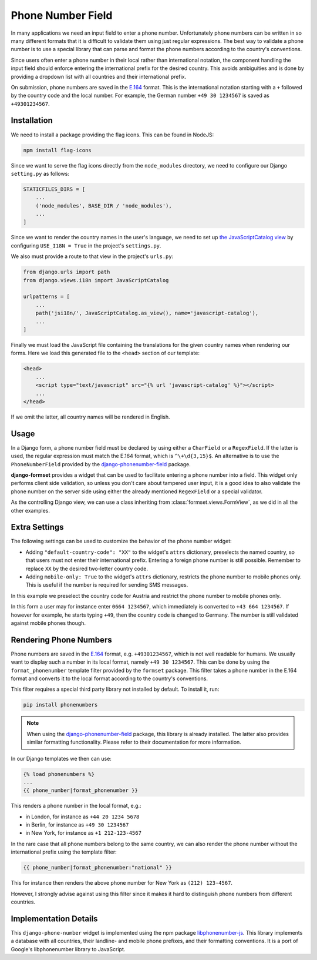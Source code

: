 .. _phone-number-field:

==================
Phone Number Field
==================

In many applications we need an input field to enter a phone number. Unfortunately phone numbers
can be written in so many different formats that it is difficult to validate them using just
regular expressions. The best way to validate a phone number is to use a special library that can
parse and format the phone numbers according to the country's conventions.

Since users often enter a phone number in their local rather than international notation, the
component handling the input field should enforce entering the international prefix for the desired
country. This avoids ambiguities and is done by providing a dropdown list with all countries and
their international prefix.

On submission, phone numbers are saved in the E.164_ format. This is the international notation
starting with a ``+`` followed by the country code and the local number. For example, the German
number ``+49 30 1234567`` is saved as ``+49301234567``.

.. _E.164: https://en.wikipedia.org/wiki/E.164

Installation
============

We need to install a package providing the flag icons. This can be found in NodeJS:

.. code-block:: bash

	npm install flag-icons

Since we want to serve the flag icons directly from the ``node_modules`` directory, we need to
configure our Django ``setting.py`` as follows:

.. code-block:: python

	STATICFILES_DIRS = [
	    ...
	    ('node_modules', BASE_DIR / 'node_modules'),
	    ...
	]

Since we want to render the country names in the user's language, we need to set up
`the JavaScriptCatalog view`_ by configuring ``USE_I18N = True`` in the project's ``settings.py``.

.. _the JavaScriptCatalog view: https://docs.djangoproject.com/en/stable/topics/i18n/translation/#module-django.views.i18n

We also must provide a route to that view in the project's ``urls.py``:

.. code-block:: python

	from django.urls import path
	from django.views.i18n import JavaScriptCatalog

	urlpatterns = [
	    ...
	    path('jsi18n/', JavaScriptCatalog.as_view(), name='javascript-catalog'),
	    ...
	]

Finally we must load the JavaScript file containing the translations for the given country names
when rendering our forms. Here we load this generated file to the ``<head>`` section of our
template:

.. code-block:: django

	<head>
	    ...
	    <script type="text/javascript" src="{% url 'javascript-catalog' %}"></script>
	    ...
	</head>

If we omit the latter, all country names will be rendered in English.


Usage
=====

In a Django form, a phone number field must be declared by using either a ``CharField`` or a
``RegexField``. If the latter is used, the regular expression must match the E.164 format, which is
``^\+\d{3,15}$``. An alternative is to use the ``PhoneNumberField`` provided by the
django-phonenumber-field_ package.

.. _django-phonenumber-field: https://github.com/stefanfoulis/django-phonenumber-field/

**django-formset** provides a widget that can be used to facilitate entering a phone number into a
field. This widget only performs client side validation, so unless you don't care about tampered
user input, it is a good idea to also validate the phone number on the server side using either the
already mentioned ``RegexField`` or a special validator.

.. django-view:: contact_form
	:caption: form.py

	from django.forms import fields, forms
	from django_countries import countries
	from formset.validators import phone_number_validator
	from formset.widgets import PhoneNumberInput

	class ContactForm(forms.Form):
	    phone_number = fields.CharField(
	        widget=PhoneNumberInput,
	        validators=[phone_number_validator],
	    )

As the controlling Django view, we can use a class inheriting from :class:`formset.views.FormView`,
as we did in all the other examples.

.. django-view:: phone_view
	:view-function: PhoneNumberView.as_view(extra_context={'framework': 'bootstrap', 'pre_id': 'contact-result'}, form_kwargs={'auto_id': 'cf_id_%s'})
	:hide-code:

	from formset.views import FormView

	class PhoneNumberView(FormView):
	    form_class = ContactForm
	    template_name = "form.html"
	    success_url = "/success"


Extra Settings
==============

The following settings can be used to customize the behavior of the phone number widget:

* Adding ``"default-country-code": "XX"`` to the widget's ``attrs`` dictionary, preselects the
  named country, so that users must not enter their international prefix. Entering a foreign phone
  number is still possible. Remember to replace ``XX`` by the desired two-letter country code.
* Adding ``mobile-only: True`` to the widget's ``attrs`` dictionary, restricts the phone number to
  mobile phones only. This is useful if the number is required for sending SMS messages.

In this example we preselect the country code for Austria and restrict the phone number to mobile
phones only.

.. django-view:: sms_form
	:caption: form.py

	from django.forms import fields, forms
	from django_countries import countries
	from formset.validators import phone_number_validator
	from formset.widgets import PhoneNumberInput

	class SMSForm(forms.Form):
	    phone_number = fields.CharField(
	        widget=PhoneNumberInput(attrs={
	            "default-country-code": "AT",
	            "mobile-only": True,
	        }),
	        validators=[phone_number_validator],
	    )

.. django-view:: sms_view
	:view-function: SMSView.as_view(extra_context={'framework': 'bootstrap', 'pre_id': 'sms-result'}, form_kwargs={'auto_id': 'sm_id_%s'})
	:hide-code:

	from formset.views import FormView

	class SMSView(FormView):
	    form_class = SMSForm
	    template_name = "form.html"
	    success_url = "/success"

In this form a user may for instance enter ``0664 1234567``, which immediately is converted to
``+43 664 1234567``. If however for example, he starts typing ``+49``, then the country code is
changed to Germany. The number is still validated against mobile phones though.


Rendering Phone Numbers
=======================

Phone numbers are saved in the E.164_ format, e.g. ``+49301234567``, which is not well readable for
humans. We usually want to display such a number in its local format, namely ``+49 30 1234567``.
This can be done by using the ``format_phonenumber`` template filter provided by the ``formset``
package. This filter takes a phone number in the E.164 format and converts it to the local format
according to the country's conventions.

This filter requires a special third party library not installed by default. To install it, run:

.. code-block:: bash

	pip install phonenumbers

.. note:: When using the django-phonenumber-field_ package, this library is already installed. The
	latter also provides similar formatting functionality. Please refer to their documentation for
	more information.

In our Django templates we then can use:

.. code-block:: django

	{% load phonenumbers %}
	...
	{{ phone_number|format_phonenumber }}

This renders a phone number in the local format, e.g.:

* in London, for instance as ``+44 20 1234 5678``
* in Berlin, for instance as ``+49 30 1234567``
* in New York, for instance as ``+1 212-123-4567``

In the rare case that all phone numbers belong to the same country, we can also render the phone
number without the international prefix using the template filter:

.. code-block:: django

	{{ phone_number|format_phonenumber:"national" }}

This for instance then renders the above phone number for New York as ``(212) 123-4567``.

However, I strongly advise against using this filter since it makes it hard to distinguish
phone numbers from different countries.


Implementation Details
======================

This ``django-phone-number`` widget is implemented using the npm package libphonenumber-js_. This
library implements a database with all countries, their landline- and mobile phone prefixes, and
their formatting conventions. It is a port of Google's libphonenumber library to JavaScript.

.. _libphonenumber-js: https://github.com/catamphetamine/libphonenumber-js
